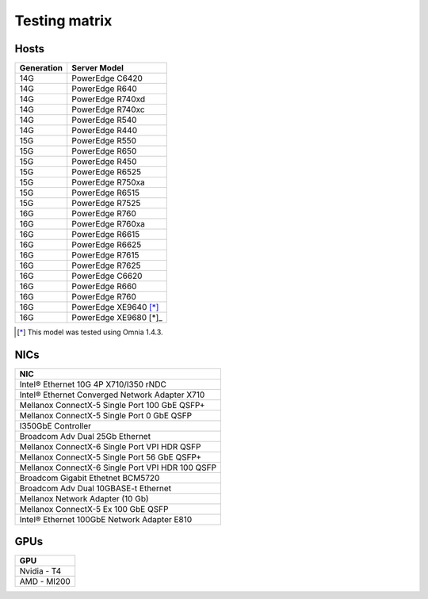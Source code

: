 Testing matrix
---------------

Hosts
+++++++

+------------+------------------------+
| Generation | Server Model           |
+============+========================+
| 14G        | PowerEdge C6420        |
+------------+------------------------+
| 14G        | PowerEdge R640         |
+------------+------------------------+
| 14G        | PowerEdge R740xd       |
+------------+------------------------+
| 14G        | PowerEdge R740xc       |
+------------+------------------------+
| 14G        | PowerEdge R540         |
+------------+------------------------+
| 14G        | PowerEdge R440         |
+------------+------------------------+
| 15G        | PowerEdge R550         |
+------------+------------------------+
| 15G        | PowerEdge R650         |
+------------+------------------------+
| 15G        | PowerEdge R450         |
+------------+------------------------+
| 15G        | PowerEdge R6525        |
+------------+------------------------+
| 15G        | PowerEdge R750xa       |
+------------+------------------------+
| 15G        | PowerEdge R6515        |
+------------+------------------------+
| 15G        | PowerEdge R7525        |
+------------+------------------------+
| 16G        | PowerEdge R760         |
+------------+------------------------+
| 16G        | PowerEdge R760xa       |
+------------+------------------------+
| 16G        | PowerEdge R6615        |
+------------+------------------------+
| 16G        | PowerEdge R6625        |
+------------+------------------------+
| 16G        | PowerEdge R7615        |
+------------+------------------------+
| 16G        | PowerEdge R7625        |
+------------+------------------------+
| 16G        | PowerEdge C6620        |
+------------+------------------------+
| 16G        | PowerEdge R660         |
+------------+------------------------+
| 16G        | PowerEdge R760         |
+------------+------------------------+
| 16G        | PowerEdge XE9640 [*]_  |
+------------+------------------------+
| 16G        | PowerEdge XE9680 [*]_  |
+------------+------------------------+

.. [*] This model was tested using Omnia 1.4.3.

NICs
+++++

+--------------------------------------------------+
| NIC                                              |
+==================================================+
| Intel®  Ethernet 10G 4P X710/I350 rNDC           |
+--------------------------------------------------+
| Intel®   Ethernet Converged Network Adapter X710 |
+--------------------------------------------------+
| Mellanox ConnectX-5 Single Port 100 GbE QSFP+    |
+--------------------------------------------------+
| Mellanox ConnectX-5 Single Port 0 GbE QSFP       |
+--------------------------------------------------+
| I350GbE Controller                               |
+--------------------------------------------------+
| Broadcom Adv Dual 25Gb Ethernet                  |
+--------------------------------------------------+
| Mellanox ConnectX-6 Single Port VPI HDR QSFP     |
+--------------------------------------------------+
| Mellanox ConnectX-5 Single Port 56 GbE QSFP+     |
+--------------------------------------------------+
| Mellanox ConnectX-6 Single Port VPI HDR 100 QSFP |
+--------------------------------------------------+
| Broadcom Gigabit Ethetnet BCM5720                |
+--------------------------------------------------+
| Broadcom Adv Dual 10GBASE-t Ethernet             |
+--------------------------------------------------+
| Mellanox Network Adapter (10 Gb)                 |
+--------------------------------------------------+
| Mellanox ConnectX-5 Ex 100 GbE QSFP              |
+--------------------------------------------------+
| Intel®   Ethernet 100GbE Network Adapter E810    |
+--------------------------------------------------+

GPUs
+++++

+--------------+
| GPU          |
+==============+
| Nvidia - T4  |
+--------------+
| AMD - MI200  |
+--------------+
